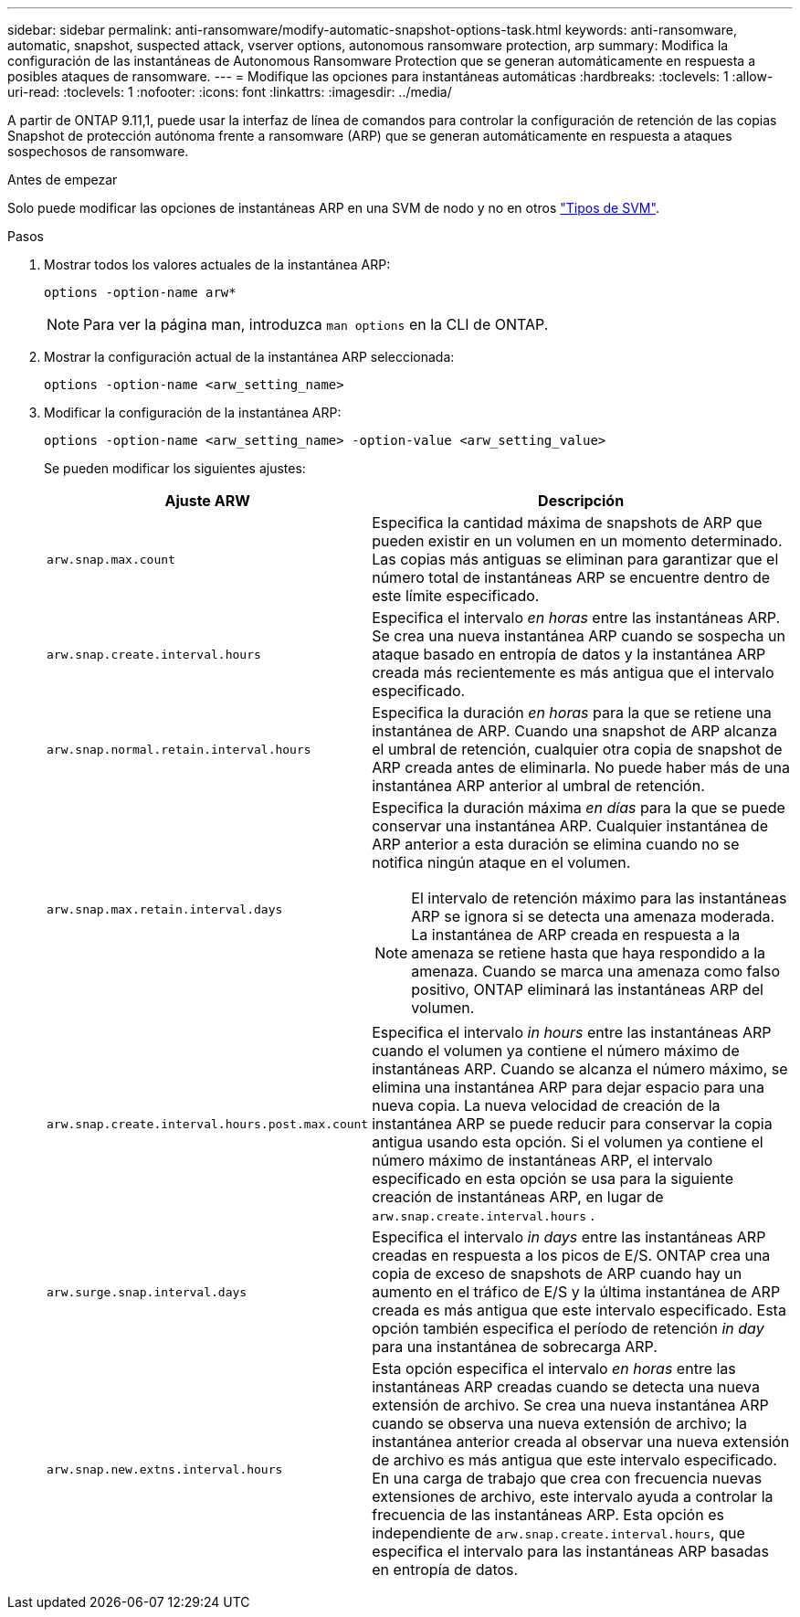 ---
sidebar: sidebar 
permalink: anti-ransomware/modify-automatic-snapshot-options-task.html 
keywords: anti-ransomware, automatic, snapshot, suspected attack, vserver options, autonomous ransomware protection, arp 
summary: Modifica la configuración de las instantáneas de Autonomous Ransomware Protection que se generan automáticamente en respuesta a posibles ataques de ransomware. 
---
= Modifique las opciones para instantáneas automáticas
:hardbreaks:
:toclevels: 1
:allow-uri-read: 
:toclevels: 1
:nofooter: 
:icons: font
:linkattrs: 
:imagesdir: ../media/


[role="lead"]
A partir de ONTAP 9.11,1, puede usar la interfaz de línea de comandos para controlar la configuración de retención de las copias Snapshot de protección autónoma frente a ransomware (ARP) que se generan automáticamente en respuesta a ataques sospechosos de ransomware.

.Antes de empezar
Solo puede modificar las opciones de instantáneas ARP en una SVM de nodo y no en otros link:../system-admin/types-svms-concept.html["Tipos de SVM"].

.Pasos
. Mostrar todos los valores actuales de la instantánea ARP:
+
[source, cli]
----
options -option-name arw*
----
+

NOTE: Para ver la página man, introduzca `man options` en la CLI de ONTAP.

. Mostrar la configuración actual de la instantánea ARP seleccionada:
+
[source, cli]
----
options -option-name <arw_setting_name>
----
. Modificar la configuración de la instantánea ARP:
+
[source, cli]
----
options -option-name <arw_setting_name> -option-value <arw_setting_value>
----
+
Se pueden modificar los siguientes ajustes:

+
[cols="1,3"]
|===
| Ajuste ARW | Descripción 


| `arw.snap.max.count`  a| 
Especifica la cantidad máxima de snapshots de ARP que pueden existir en un volumen en un momento determinado. Las copias más antiguas se eliminan para garantizar que el número total de instantáneas ARP se encuentre dentro de este límite especificado.



| `arw.snap.create.interval.hours`  a| 
Especifica el intervalo _en horas_ entre las instantáneas ARP. Se crea una nueva instantánea ARP cuando se sospecha un ataque basado en entropía de datos y la instantánea ARP creada más recientemente es más antigua que el intervalo especificado.



| `arw.snap.normal.retain.interval.hours`  a| 
Especifica la duración _en horas_ para la que se retiene una instantánea de ARP. Cuando una snapshot de ARP alcanza el umbral de retención, cualquier otra copia de snapshot de ARP creada antes de eliminarla. No puede haber más de una instantánea ARP anterior al umbral de retención.



| `arw.snap.max.retain.interval.days`  a| 
Especifica la duración máxima _en días_ para la que se puede conservar una instantánea ARP. Cualquier instantánea de ARP anterior a esta duración se elimina cuando no se notifica ningún ataque en el volumen.


NOTE: El intervalo de retención máximo para las instantáneas ARP se ignora si se detecta una amenaza moderada. La instantánea de ARP creada en respuesta a la amenaza se retiene hasta que haya respondido a la amenaza. Cuando se marca una amenaza como falso positivo, ONTAP eliminará las instantáneas ARP del volumen.



| `arw.snap.create.interval.hours.post.max.count`  a| 
Especifica el intervalo _in hours_ entre las instantáneas ARP cuando el volumen ya contiene el número máximo de instantáneas ARP. Cuando se alcanza el número máximo, se elimina una instantánea ARP para dejar espacio para una nueva copia. La nueva velocidad de creación de la instantánea ARP se puede reducir para conservar la copia antigua usando esta opción. Si el volumen ya contiene el número máximo de instantáneas ARP, el intervalo especificado en esta opción se usa para la siguiente creación de instantáneas ARP, en lugar de `arw.snap.create.interval.hours` .



| `arw.surge.snap.interval.days`  a| 
Especifica el intervalo _in days_ entre las instantáneas ARP creadas en respuesta a los picos de E/S. ONTAP crea una copia de exceso de snapshots de ARP cuando hay un aumento en el tráfico de E/S y la última instantánea de ARP creada es más antigua que este intervalo especificado. Esta opción también especifica el período de retención _in day_ para una instantánea de sobrecarga ARP.



| `arw.snap.new.extns.interval.hours`  a| 
Esta opción especifica el intervalo _en horas_ entre las instantáneas ARP creadas cuando se detecta una nueva extensión de archivo. Se crea una nueva instantánea ARP cuando se observa una nueva extensión de archivo; la instantánea anterior creada al observar una nueva extensión de archivo es más antigua que este intervalo especificado. En una carga de trabajo que crea con frecuencia nuevas extensiones de archivo, este intervalo ayuda a controlar la frecuencia de las instantáneas ARP. Esta opción es independiente de `arw.snap.create.interval.hours`, que especifica el intervalo para las instantáneas ARP basadas en entropía de datos.

|===

